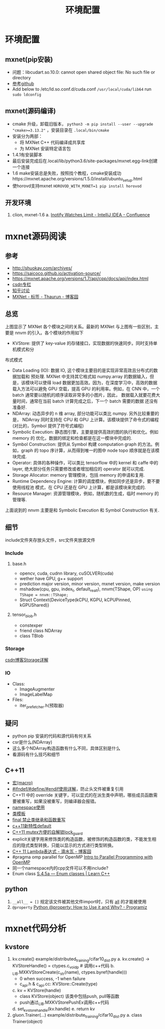 #+TITLE: 环境配置
* 环境配置
** mxnet(pip安装)

- 问题：libcudart.so.10.0: cannot open shared object file: No such file or directory
- [[https://github.com/dmlc/gluon-cv/issues/698][参考github]]
- Add below to /etc/ld.so.conf.d/cuda.conf ~/usr/local/cuda/lib64~ run ~sudo ldconfig~

** mxnet(源码编译)
- cmake 升级，卸载旧版本， ~python3 -m pip install --user --upgrade "cmake>=3.13.2"~ ，安装目录在 ~.local/bin/cmake~
- 安装分为两部：
  + 将 MXNet C++ 代码编译成共享库
  + 为 MXNet 安装特定语言包
- 1.4.1有安装脚本
- 最后安装完成后在.local/lib/python3.6/site-packages/mxnet.egg-link创建一个连接
- 1.6 make安装总是失败，按照找个教程，cmake安装成功https://mxnet.apache.org/versions/1.5.0/install/ubuntu_setup.html
- 使horovd支持mxnet ~HOROVOD_WITH_MXNET=1 pip install horovod~
** 开发环境
1. clion, mxnet-1.6
   a. [[https://confluence.jetbrains.com/display/IDEADEV/Inotify+Watches+Limit][Inotify Watches Limit - IntelliJ IDEA - Confluence]]

* mxnet源码阅读  
** 参考
- http://shuokay.com/archives/
- https://saicoco.github.io/activation-source/
- https://mxnet.apache.org/versions/1.7/api/cpp/docs/api/index.html  
- [[https://blog.csdn.net/mydear_11000/category_6177137.html][csdn专栏]] 
- [[https://www.zhihu.com/question/35924234][知乎讨论]]
- [[https://www.cnblogs.com/heguanyou/tag/MXNet/][MXNet - 标签 - Thaurun - 博客园]]

** 总览
[[file:环境配置.org_imgs/20201016_184450_tk07pm.png]]

上图显示了 MXNet 各个模块之间的关系。最新的 MXNet 与上图有一些区别，主要是 nnvm
的引入。各个模块的作用如下

- KVStore: 提供了 key-value 的存储接口，实现数据的快速同步。同时支持单机模式和分
布式模式
- Data Loading (IO): 数据 IO, 这个模块主要目的是实现非常高效且分布式的数据加载和
  预处理. MXNet 中支持其它格式如 numpy.array 的数据输入，但是，该模块可以使得 load
  数据更加高效。因为，在深度学习中，高效的数据载入方法可以避免 GPU 空载，提高 GPU
  的利用率。例如，在 CNN 中，一个 batch 通常要以随机的顺序读取非常多的小图片，因此，
  数据载入就要花费大量时间，通常在当前 batch 计算完成之后，下一个 batch 需要的数据
  还没有准备好.
- NDArray: 动态异步的 n 维 array, 部分功能可以类比 numpy. 另外比较重要的是，
  NDArray 同时支持在 CPU 和 GPU 上计算。该模块提供了命令式的编程 (对比的，Symbol
  提供了符号式编程)
- Symbolic Execution: 静态图引擎，主要是提供高效的图的执行和优化。例如 memory 的
  优化，数据的绑定和检查都是在这一模块中完成的.
- Symbol Construction: 提供从 Symbol 构建 computation graph 的方法。例如，graph
  的 topo 序计算，从而得到唯一的图中 node topo 顺序就是在该模块完成.
- Operator: 具体的各种操作，可以类比 tensorflow 中的 kernel 和 caffe 中的 layer,
  绝大部分任务只需要修改或者增加相应的 operator 就可以完成.
- Storage Allocator: memory 管理模块，包括 memory 的申请和复用.
- Runtime Dependency Engine: 计算的调度模块，例如同步还是异步，要不要使用线程池
  模式，在 CPU 还是在 GPU 上计算，都是该模块来完成的.
- Resource Manager: 资源管理模块，例如，随机数的生成，临时 memory 的管理等.
  
上面说到的 nnvm 主要是和 Symbolic Execution 和 Symbol Construction 有关.

** 细节
include文件夹存放头文件，src文件夹放源文件
*** Include
**** base.h
- opencv, cuda, cudnn library, cuSOLVER(cuda)
- wether have GPU, g++ support
 [[file:环境配置.org_imgs/20201028_180954_g0wvvZ.png]] 
- prediction major version, minor version, mxnet version, make version 
- mshadow(cpu, gpu, index_t, default_real_t), nnvm(TShape, OP)
  ~using TShape = nnvm::TShape;~
- Struct Context{DeviceType(kCPU, KGPU, kCPUPinned, kGPUShared)}
**** tensor_blob.h
- constexper
- friend class NDArray
- class TBlob
  
*** Storage
[[https://blog.csdn.net/fxwfxz/article/details/78813396?utm_medium=distribute.pc_relevant_t0.none-task-blog-BlogCommendFromMachineLearnPai2-1.channel_param&depth_1-utm_source=distribute.pc_relevant_t0.none-task-blog-BlogCommendFromMachineLearnPai2-1.channel_param][csdn博客Storage详解]]

*** IO
- Class:
  + ImageAugmenter
  + ImageLabelMap
- Files:
  + iter_prefetcher.h(预取器)
    
** 疑问
- python pip 安装的代码和源代码有何关系
- csr是什么(NDArray)
- 这么多个NDArray构造函数有什么不同，具体区别是什么
- 看源码有什么技巧和细节

** C++11
- [[https://www.cnblogs.com/Wayou/p/macros_in_c_and_cpp.html][宏(macro)]]
- [[https://blog.csdn.net/abc5382334/article/details/18052757][#ifndef/#define/#endif使用详解]]，防止头文件被重复引用
- C++11 中的 override 关键字，可以显式的在派生类中声明，哪些成员函数需要被重写，如果没被重写，则编译器会报错。
- [[https://www.runoob.com/cplusplus/cpp-namespaces.html][namespace使用]]
- [[https://www.runoob.com/cplusplus/cpp-templates.html][类模板]]
- [[https://blog.csdn.net/mayue_web/article/details/88406527][final 禁止类继承和函数重写]]
- [[https://blog.csdn.net/lixiaogang_theanswer/article/details/81090622][c++11新特性default]]  
- [[https://my.oschina.net/yangcol/blog/123433][C++11 mutex方便的自解锁lock_guard]]
- explicit关键字用来修饰类的构造函数，被修饰的构造函数的类，不能发生相应的隐式类型转换，只能以显示的方式进行类型转换。
- [[https://www.cnblogs.com/DswCnblog/p/5629165.html][C++ 11 Lambda表达式 - 滴水瓦 - 博客园]]
- #pragma omp parallel for
  OpenMP [[http://www.bowdoin.edu/~ltoma/teaching/cs3225-GIS/fall16/Lectures/openmp.html][Intro to Parallel Programming with OpenMP]]
- 同一个namespace内的cpp文件可以不用include?  
- Enum class
  [[https://www.learncpp.com/cpp-tutorial/4-5a-enum-classes/][S.4.5a — Enum classes | Learn C++]]
** python
1. ~__all__ = []~
   规定该文件被其他文件import时，只有 __all__ 的才能被使用
2. ~@property~
   [[https://www.programiz.com/python-programming/property][Python @property: How to Use it and Why? - Programiz]]
* mxnet代码分析
** kvstore
1. kv.create() example/distributed_training/cifar10_dist.py
   a. kv.create() -> KVStoreHandle() = ctypes.c_void_p # 调用c++代码 
   b. _LIB.MXKVStoreCreate(c_str(name), ctypes.byref(handle)))
      - 0 when success, -1 when failure
      - c_api.h & c_api.cc: KVStore::Create(type)
   c. kv = KVStore(handle)
      - class KVStore(object) 该类中包括push, pull等函数
      - push通过_LIB.MXKVStorePushEx调用c++代码
   d. set_kvstore_handle(kv.handle)
   e. return kv
2. gluon.Trainer(...) example/distribute_training/cifar10_dist.py
   a. class Trainer(object)
